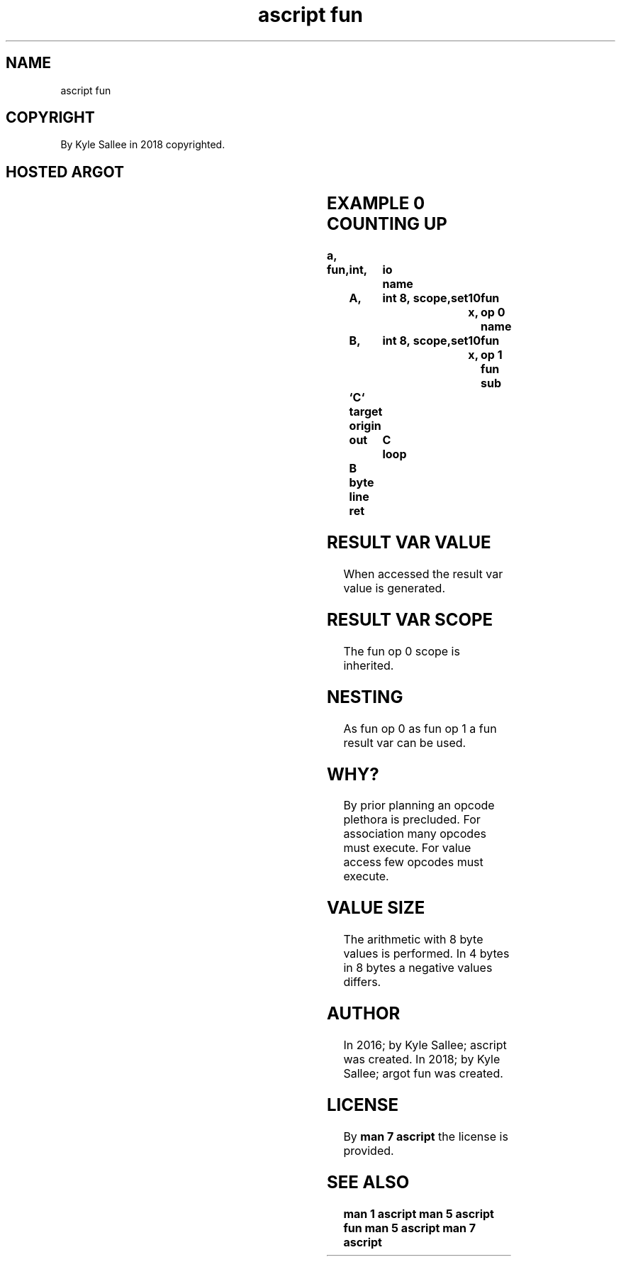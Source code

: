 .TH "ascript fun" 3
.SH NAME
.EX
ascript fun

.SH COPYRIGHT
.EX
By Kyle Sallee in 2018 copyrighted.

.SH HOSTED ARGOT
.EX
.TS
lll.
\fBargot	target	task\fR
fun op 0	int 8	The first  operand address is acquired.
fun op 1	int 8	The second operand address is acquired.
.TE

.TS
llll.
\fBargot	direct	fun op 0	fun op 1\fR
fun add	result name	augend	addend
fun and	result name	operand	operand
fun div	result name	dividend	divisor
fun mod	result name	dividend	divisor
fun mul	result name	multiplicand	multiplier
fun neg	result name	operand
fun not	result name	operand
fun or	result name	operand	operand
fun shl	result name	multiplicand	2^exponent
fun shr	result name	dividend	2^exponent
fun sub	result name	minuend	subtrahend
fun xor	result name	operand	operand
.TE
.ta T 8n

.SH EXAMPLE 0 COUNTING UP
.EX
.ta T 8n
.in -8
\fB
a,	fun,	int,	io
name		A,	int 8,	scope,	set	10 x,	fun op 0
name		B,	int 8,	scope,	set	10 x,	fun op 1
fun sub		`C`
target origin	out	C
loop		B
byte line
ret
\fR
.in

.SH RESULT VAR VALUE
.EX
When accessed the result var value is generated.

.SH RESULT VAR SCOPE
.EX
The fun op 0 scope is inherited.

.SH NESTING
.EX
As  fun op 0
as  fun op 1
a   fun result var can be used.

.SH WHY?
.EX
By  prior planning an   opcode plethora is precluded.
For association    many opcodes must execute.
For value access   few  opcodes must execute.

.SH VALUE SIZE
.EX
The arithmetic with 8 byte values is performed.
In 4 bytes
in 8 bytes
a    negative  values differs.

.SH AUTHOR
.EX
In 2016; by Kyle Sallee; ascript     was created.
In 2018; by Kyle Sallee; argot   fun was created.

.SH LICENSE
.EX
By \fBman 7 ascript\fR the license is provided.

.SH SEE ALSO
.EX
\fB
man 1 ascript
man 5 ascript fun
man 5 ascript
man 7 ascript
\fR
